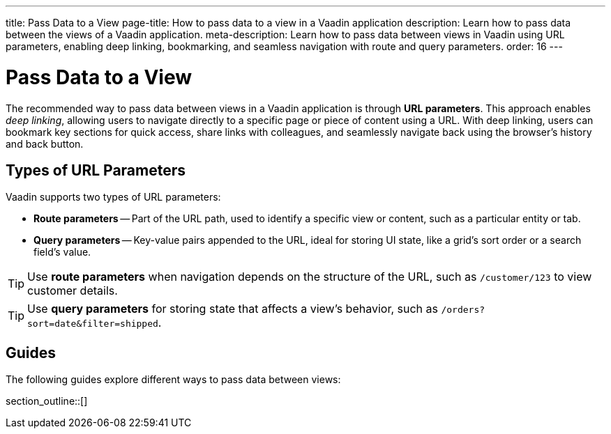 ---
title: Pass Data to a View
page-title: How to pass data to a view in a Vaadin application 
description: Learn how to pass data between the views of a Vaadin application.
meta-description: Learn how to pass data between views in Vaadin using URL parameters, enabling deep linking, bookmarking, and seamless navigation with route and query parameters.
order: 16
---


= Pass Data to a View

The recommended way to pass data between views in a Vaadin application is through *URL parameters*. This approach enables _deep linking_, allowing users to navigate directly to a specific page or piece of content using a URL. With deep linking, users can bookmark key sections for quick access, share links with colleagues, and seamlessly navigate back using the browser's history and back button.

== Types of URL Parameters

Vaadin supports two types of URL parameters:

* *Route parameters* -- Part of the URL path, used to identify a specific view or content, such as a particular entity or tab.
* *Query parameters* -- Key-value pairs appended to the URL, ideal for storing UI state, like a grid's sort order or a search field's value.

[TIP]
Use *route parameters* when navigation depends on the structure of the URL, such as `/customer/123` to view customer details.

[TIP]
Use *query parameters* for storing state that affects a view's behavior, such as `/orders?sort=date&filter=shipped`.

== Guides

The following guides explore different ways to pass data between views:

section_outline::[]
